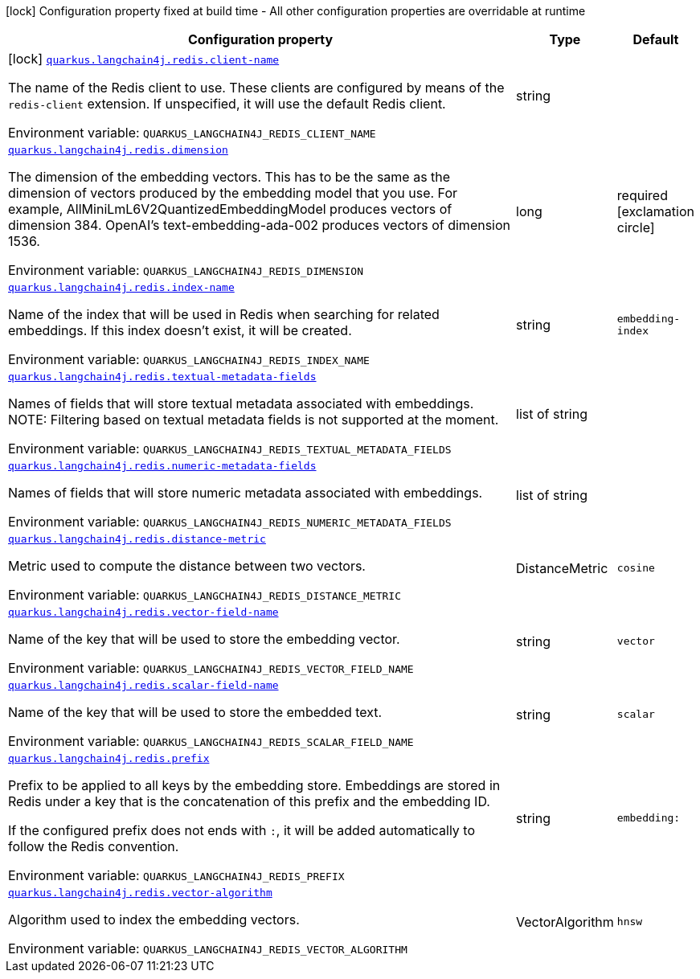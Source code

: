 :summaryTableId: quarkus-langchain4j-redis_quarkus-langchain4j
[.configuration-legend]
icon:lock[title=Fixed at build time] Configuration property fixed at build time - All other configuration properties are overridable at runtime
[.configuration-reference.searchable, cols="80,.^10,.^10"]
|===

h|[.header-title]##Configuration property##
h|Type
h|Default

a|icon:lock[title=Fixed at build time] [[quarkus-langchain4j-redis_quarkus-langchain4j-redis-client-name]] [.property-path]##link:#quarkus-langchain4j-redis_quarkus-langchain4j-redis-client-name[`quarkus.langchain4j.redis.client-name`]##

[.description]
--
The name of the Redis client to use. These clients are configured by means of the `redis-client` extension. If unspecified, it will use the default Redis client.


ifdef::add-copy-button-to-env-var[]
Environment variable: env_var_with_copy_button:+++QUARKUS_LANGCHAIN4J_REDIS_CLIENT_NAME+++[]
endif::add-copy-button-to-env-var[]
ifndef::add-copy-button-to-env-var[]
Environment variable: `+++QUARKUS_LANGCHAIN4J_REDIS_CLIENT_NAME+++`
endif::add-copy-button-to-env-var[]
--
|string
|

a| [[quarkus-langchain4j-redis_quarkus-langchain4j-redis-dimension]] [.property-path]##link:#quarkus-langchain4j-redis_quarkus-langchain4j-redis-dimension[`quarkus.langchain4j.redis.dimension`]##

[.description]
--
The dimension of the embedding vectors. This has to be the same as the dimension of vectors produced by the embedding model that you use. For example, AllMiniLmL6V2QuantizedEmbeddingModel produces vectors of dimension 384. OpenAI's text-embedding-ada-002 produces vectors of dimension 1536.


ifdef::add-copy-button-to-env-var[]
Environment variable: env_var_with_copy_button:+++QUARKUS_LANGCHAIN4J_REDIS_DIMENSION+++[]
endif::add-copy-button-to-env-var[]
ifndef::add-copy-button-to-env-var[]
Environment variable: `+++QUARKUS_LANGCHAIN4J_REDIS_DIMENSION+++`
endif::add-copy-button-to-env-var[]
--
|long
|required icon:exclamation-circle[title=Configuration property is required]

a| [[quarkus-langchain4j-redis_quarkus-langchain4j-redis-index-name]] [.property-path]##link:#quarkus-langchain4j-redis_quarkus-langchain4j-redis-index-name[`quarkus.langchain4j.redis.index-name`]##

[.description]
--
Name of the index that will be used in Redis when searching for related embeddings. If this index doesn't exist, it will be created.


ifdef::add-copy-button-to-env-var[]
Environment variable: env_var_with_copy_button:+++QUARKUS_LANGCHAIN4J_REDIS_INDEX_NAME+++[]
endif::add-copy-button-to-env-var[]
ifndef::add-copy-button-to-env-var[]
Environment variable: `+++QUARKUS_LANGCHAIN4J_REDIS_INDEX_NAME+++`
endif::add-copy-button-to-env-var[]
--
|string
|`embedding-index`

a| [[quarkus-langchain4j-redis_quarkus-langchain4j-redis-textual-metadata-fields]] [.property-path]##link:#quarkus-langchain4j-redis_quarkus-langchain4j-redis-textual-metadata-fields[`quarkus.langchain4j.redis.textual-metadata-fields`]##

[.description]
--
Names of fields that will store textual metadata associated with embeddings. NOTE: Filtering based on textual metadata fields is not supported at the moment.


ifdef::add-copy-button-to-env-var[]
Environment variable: env_var_with_copy_button:+++QUARKUS_LANGCHAIN4J_REDIS_TEXTUAL_METADATA_FIELDS+++[]
endif::add-copy-button-to-env-var[]
ifndef::add-copy-button-to-env-var[]
Environment variable: `+++QUARKUS_LANGCHAIN4J_REDIS_TEXTUAL_METADATA_FIELDS+++`
endif::add-copy-button-to-env-var[]
--
|list of string
|

a| [[quarkus-langchain4j-redis_quarkus-langchain4j-redis-numeric-metadata-fields]] [.property-path]##link:#quarkus-langchain4j-redis_quarkus-langchain4j-redis-numeric-metadata-fields[`quarkus.langchain4j.redis.numeric-metadata-fields`]##

[.description]
--
Names of fields that will store numeric metadata associated with embeddings.


ifdef::add-copy-button-to-env-var[]
Environment variable: env_var_with_copy_button:+++QUARKUS_LANGCHAIN4J_REDIS_NUMERIC_METADATA_FIELDS+++[]
endif::add-copy-button-to-env-var[]
ifndef::add-copy-button-to-env-var[]
Environment variable: `+++QUARKUS_LANGCHAIN4J_REDIS_NUMERIC_METADATA_FIELDS+++`
endif::add-copy-button-to-env-var[]
--
|list of string
|

a| [[quarkus-langchain4j-redis_quarkus-langchain4j-redis-distance-metric]] [.property-path]##link:#quarkus-langchain4j-redis_quarkus-langchain4j-redis-distance-metric[`quarkus.langchain4j.redis.distance-metric`]##

[.description]
--
Metric used to compute the distance between two vectors.


ifdef::add-copy-button-to-env-var[]
Environment variable: env_var_with_copy_button:+++QUARKUS_LANGCHAIN4J_REDIS_DISTANCE_METRIC+++[]
endif::add-copy-button-to-env-var[]
ifndef::add-copy-button-to-env-var[]
Environment variable: `+++QUARKUS_LANGCHAIN4J_REDIS_DISTANCE_METRIC+++`
endif::add-copy-button-to-env-var[]
--
a|DistanceMetric
|`cosine`

a| [[quarkus-langchain4j-redis_quarkus-langchain4j-redis-vector-field-name]] [.property-path]##link:#quarkus-langchain4j-redis_quarkus-langchain4j-redis-vector-field-name[`quarkus.langchain4j.redis.vector-field-name`]##

[.description]
--
Name of the key that will be used to store the embedding vector.


ifdef::add-copy-button-to-env-var[]
Environment variable: env_var_with_copy_button:+++QUARKUS_LANGCHAIN4J_REDIS_VECTOR_FIELD_NAME+++[]
endif::add-copy-button-to-env-var[]
ifndef::add-copy-button-to-env-var[]
Environment variable: `+++QUARKUS_LANGCHAIN4J_REDIS_VECTOR_FIELD_NAME+++`
endif::add-copy-button-to-env-var[]
--
|string
|`vector`

a| [[quarkus-langchain4j-redis_quarkus-langchain4j-redis-scalar-field-name]] [.property-path]##link:#quarkus-langchain4j-redis_quarkus-langchain4j-redis-scalar-field-name[`quarkus.langchain4j.redis.scalar-field-name`]##

[.description]
--
Name of the key that will be used to store the embedded text.


ifdef::add-copy-button-to-env-var[]
Environment variable: env_var_with_copy_button:+++QUARKUS_LANGCHAIN4J_REDIS_SCALAR_FIELD_NAME+++[]
endif::add-copy-button-to-env-var[]
ifndef::add-copy-button-to-env-var[]
Environment variable: `+++QUARKUS_LANGCHAIN4J_REDIS_SCALAR_FIELD_NAME+++`
endif::add-copy-button-to-env-var[]
--
|string
|`scalar`

a| [[quarkus-langchain4j-redis_quarkus-langchain4j-redis-prefix]] [.property-path]##link:#quarkus-langchain4j-redis_quarkus-langchain4j-redis-prefix[`quarkus.langchain4j.redis.prefix`]##

[.description]
--
Prefix to be applied to all keys by the embedding store. Embeddings are stored in Redis under a key that is the concatenation of this prefix and the embedding ID.

If the configured prefix does not ends with `:`, it will be added automatically to follow the Redis convention.


ifdef::add-copy-button-to-env-var[]
Environment variable: env_var_with_copy_button:+++QUARKUS_LANGCHAIN4J_REDIS_PREFIX+++[]
endif::add-copy-button-to-env-var[]
ifndef::add-copy-button-to-env-var[]
Environment variable: `+++QUARKUS_LANGCHAIN4J_REDIS_PREFIX+++`
endif::add-copy-button-to-env-var[]
--
|string
|`embedding:`

a| [[quarkus-langchain4j-redis_quarkus-langchain4j-redis-vector-algorithm]] [.property-path]##link:#quarkus-langchain4j-redis_quarkus-langchain4j-redis-vector-algorithm[`quarkus.langchain4j.redis.vector-algorithm`]##

[.description]
--
Algorithm used to index the embedding vectors.


ifdef::add-copy-button-to-env-var[]
Environment variable: env_var_with_copy_button:+++QUARKUS_LANGCHAIN4J_REDIS_VECTOR_ALGORITHM+++[]
endif::add-copy-button-to-env-var[]
ifndef::add-copy-button-to-env-var[]
Environment variable: `+++QUARKUS_LANGCHAIN4J_REDIS_VECTOR_ALGORITHM+++`
endif::add-copy-button-to-env-var[]
--
a|VectorAlgorithm
|`hnsw`

|===


:!summaryTableId: